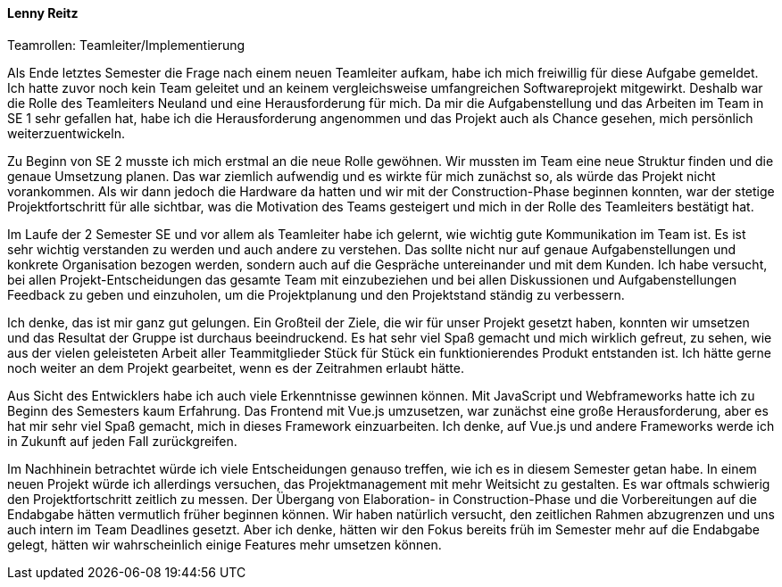 ==== Lenny Reitz
.Teamrollen: Teamleiter/Implementierung

// Was habe ich gelernt?
// Worauf bin ich stolz?
// Was hat gut funktioniert?
// Was würde ich beim nächsten Projekt anders machen?

Als Ende letztes Semester die Frage nach einem neuen Teamleiter aufkam, habe ich mich freiwillig für diese Aufgabe gemeldet. Ich hatte zuvor noch kein Team geleitet und an keinem vergleichsweise umfangreichen Softwareprojekt mitgewirkt. Deshalb war die Rolle des Teamleiters Neuland und eine Herausforderung für mich. Da mir die Aufgabenstellung und das Arbeiten im Team in SE 1 sehr gefallen hat, habe ich die Herausforderung angenommen und das Projekt auch als Chance gesehen, mich persönlich weiterzuentwickeln.

Zu Beginn von SE 2 musste ich mich erstmal an die neue Rolle gewöhnen. Wir mussten im Team eine neue Struktur finden und die genaue Umsetzung planen. Das war ziemlich aufwendig und es wirkte für mich zunächst so, als würde das Projekt nicht vorankommen. Als wir dann jedoch die Hardware da hatten und wir mit der Construction-Phase beginnen konnten, war der stetige Projektfortschritt für alle sichtbar, was die Motivation des Teams gesteigert und mich in der Rolle des Teamleiters bestätigt hat.

Im Laufe der 2 Semester SE und vor allem als Teamleiter habe ich gelernt, wie wichtig gute Kommunikation im Team ist. Es ist sehr wichtig verstanden zu werden und auch andere zu verstehen. Das sollte nicht nur auf genaue Aufgabenstellungen und konkrete Organisation bezogen werden, sondern auch auf die Gespräche untereinander und mit dem Kunden. Ich habe versucht, bei allen Projekt-Entscheidungen das gesamte Team mit einzubeziehen und bei allen Diskussionen und Aufgabenstellungen Feedback zu geben und einzuholen, um die Projektplanung und den Projektstand ständig zu verbessern. 

Ich denke, das ist mir ganz gut gelungen. Ein Großteil der Ziele, die wir für unser Projekt gesetzt haben, konnten wir umsetzen und das Resultat der Gruppe ist durchaus beeindruckend. Es hat sehr viel Spaß gemacht und mich wirklich gefreut, zu sehen, wie aus der vielen geleisteten Arbeit aller Teammitglieder Stück für Stück ein funktionierendes Produkt entstanden ist. Ich hätte gerne noch weiter an dem Projekt gearbeitet, wenn es der Zeitrahmen erlaubt hätte.

Aus Sicht des Entwicklers habe ich auch viele Erkenntnisse gewinnen können. Mit JavaScript und Webframeworks hatte ich zu Beginn des Semesters kaum Erfahrung. Das Frontend mit Vue.js umzusetzen, war zunächst eine große Herausforderung, aber es hat mir sehr viel Spaß gemacht, mich in dieses Framework einzuarbeiten. Ich denke, auf Vue.js und andere Frameworks werde ich in Zukunft auf jeden Fall zurückgreifen.

Im Nachhinein betrachtet würde ich viele Entscheidungen genauso treffen, wie ich es in diesem Semester getan habe. In einem neuen Projekt würde ich allerdings versuchen, das Projektmanagement mit mehr Weitsicht zu gestalten. Es war oftmals schwierig den Projektfortschritt zeitlich zu messen. Der Übergang von Elaboration- in Construction-Phase und die Vorbereitungen auf die Endabgabe hätten vermutlich früher beginnen können. Wir haben natürlich versucht, den zeitlichen Rahmen abzugrenzen und uns auch intern im Team Deadlines gesetzt. Aber ich denke, hätten wir den Fokus bereits früh im Semester mehr auf die Endabgabe gelegt, hätten wir wahrscheinlich einige Features mehr umsetzen können.